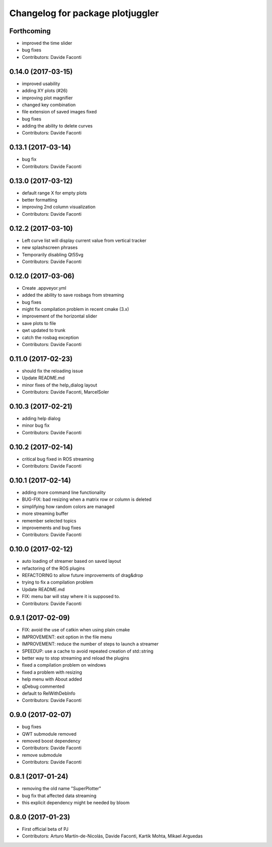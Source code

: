 ^^^^^^^^^^^^^^^^^^^^^^^^^^^^^^^^^
Changelog for package plotjuggler
^^^^^^^^^^^^^^^^^^^^^^^^^^^^^^^^^

Forthcoming
-----------
* improved the time slider
* bug fixes
* Contributors: Davide Faconti

0.14.0 (2017-03-15)
-------------------
* improved usability
* adding XY plots (#26)
* improving plot magnifier
* changed key combination
* file extension of saved images fixed
* bug fixes
* adding the ability to delete curves
* Contributors: Davide Faconti

0.13.1 (2017-03-14)
-------------------
* bug fix
* Contributors: Davide Faconti

0.13.0 (2017-03-12)
-------------------
* default range X for empty plots
* better formatting
* improving 2nd column visualization
* Contributors: Davide Faconti

0.12.2 (2017-03-10)
-------------------
* Left curve list will display current value from vertical tracker
* new splashscreen phrases
* Temporarily disabling Qt5Svg
* Contributors: Davide Faconti


0.12.0 (2017-03-06)
-------------------
* Create .appveyor.yml
* added the ability to save rosbags from streaming
* bug fixes
* might fix compilation problem in recent cmake (3.x)
* improvement of the horizontal slider
* save plots to file
* qwt updated to trunk
* catch the rosbag exception
* Contributors: Davide Faconti

0.11.0 (2017-02-23)
-------------------
* should fix the reloading issue
* Update README.md
* minor fixes of the help_dialog layout
* Contributors: Davide Faconti, MarcelSoler

0.10.3 (2017-02-21)
-------------------
* adding help dialog
* minor bug fix
* Contributors: Davide Faconti

0.10.2 (2017-02-14)
-------------------
* critical bug fixed in ROS streaming
* Contributors: Davide Faconti

0.10.1 (2017-02-14)
-------------------
* adding more command line functionality
* BUG-FIX: bad resizing when a matrix row or column is deleted
* simplifying how random colors are managed
* more streaming buffer
* remember selected topics
* improvements and bug fixes
* Contributors: Davide Faconti

0.10.0 (2017-02-12)
-------------------
* auto loading of streamer based on saved layout
* refactoring of the ROS plugins 
* REFACTORING to allow future improvements of drag&drop
* trying to fix a compilation problem
* Update README.md
* FIX: menu bar will stay where it is supposed to.
* Contributors: Davide Faconti

0.9.1 (2017-02-09)
------------------
* FIX: avoid the use of catkin when using plain cmake
* IMPROVEMENT: exit option in the file menu
* IMPROVEMENT: reduce the number of steps to launch a streamer
* SPEEDUP: use a cache to avoid repeated creation of std::string
* better way to stop streaming and reload the plugins
* fixed a compilation problem on windows
* fixed a problem with resizing
* help menu with About added
* qDebug commented
* default to RelWithDebInfo
* Contributors: Davide Faconti

0.9.0 (2017-02-07)
------------------
* bug fixes
* QWT submodule removed
* removed boost dependency
* Contributors: Davide Faconti

* remove submodule
* Contributors: Davide Faconti

0.8.1 (2017-01-24)
------------------
* removing the old name "SuperPlotter"
* bug fix that affected data streaming
* this explicit dependency might be needed by bloom

0.8.0 (2017-01-23)
------------------
* First official beta of PJ
* Contributors: Arturo Martín-de-Nicolás, Davide Faconti, Kartik Mohta, Mikael Arguedas
